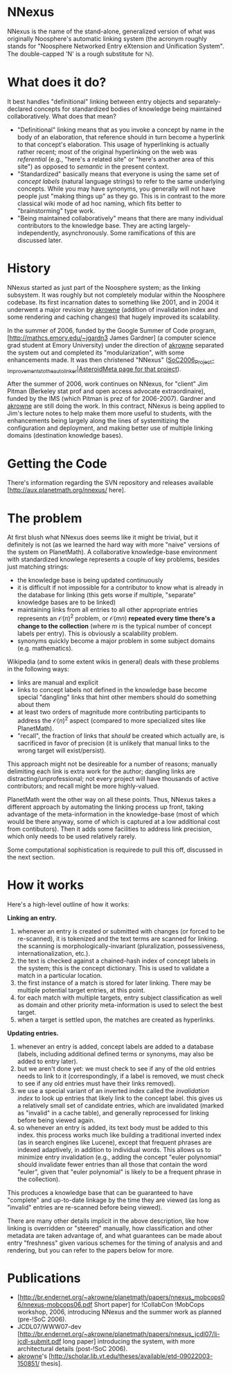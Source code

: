 #+STARTUP: showeverything logdone
#+options: num:nil

* NNexus

NNexus is the name of the stand-alone, generalized version of what was originally Noosphere's automatic linking system (the acronym roughly stands for "Noosphere Networked Entry eXtension and Unification System".  The double-capped 'N' is a rough substitute for \mathbb{N}).

* What does it do?

It best handles "definitional" linking between entry objects and separately-declared concepts for standardized bodies of knowledge being maintained collaboratively.  What does that mean?

 * "Definitional" linking means that as you invoke a concept by name in the body of an elaboration, that reference should in turn become a hyperlink to that concept's elaboration.  This usage of hyperlinking is actually rather recent; most of the original hyperlinking on the web was /referential/ (e.g., "here's a related site" or "here's another area of this site") as opposed to /semantic/ in the present context.
 * "Standardized" basically means that everyone is using the same set of /concept labels/ (natural language strings) to refer to the same underlying concepts.  While you may have synonyms, you generally will not have people just "making things up" as they go.  This is in contrast to the more classical wiki mode of ad hoc naming, which fits better to "brainstorming" type work.
 * "Being maintained collaboratively" means that there are many individual contributors to the knowledge base.  They are acting largely-independently, asynchronously.  Some ramifications of this are discussed later.

* History

NNexus started as just part of the Noosphere system; as the linking subsystem.  It was roughly but not completely modular within the Noosphere codebase.  Its first incarnation dates to something like 2001, and in 2004 it underwent a major revision by [[file:akrowne.org][akrowne]] (addition of invalidation index and some rendering and caching changes) that hugely improved its scalability.

In the summer of 2006, funded by the Google Summer of Code program, [http://mathcs.emory.edu/~jgardn3 James Gardner] (a computer science grad student at Emory University) under the direction of [[file:akrowne.org][akrowne]] separated the system out and completed its "modularization", with some enhancements made.   It was then christened "NNexus" ([[file:SoC_2006_Project_-_Improvements_to_the_autolinker|AsteroidMeta page for that project.org][SoC_2006_Project_-_Improvements_to_the_autolinker|AsteroidMeta page for that project]]).

After the summer of 2006, work continues on NNexus, for "client" Jim Pitman (Berkeley stat prof and open access advocate extraordinaire), funded by the IMS (which Pitman is prez of for 2006-2007).  Gardner and [[file:akrowne.org][akrowne]] are still doing the work.  In this contract, NNexus is being applied to Jim's lecture notes to help make them more useful to students, with the enhancements being largely along the lines of systemitizing the configuration and deployment, and making better use of multiple linking domains (destination knowledge bases).

* Getting the Code

There's information regarding the SVN repository and releases available [http://aux.planetmath.org/nnexus/ here].

* The problem

At first blush what NNexus does seems like it might be trivial, but it definitely is not (as we learned the hard way with more "naive" versions of the system on PlanetMath).   A collaborative knowledge-base environment with standardized knowlege represents a couple of key problems, besides just matching strings:

 * the knowledge base is being updated continuously
 * it is difficult if not impossible for a contributor to know what is already in the database for linking (this gets worse if multiple, "separate" knowledge bases are to be linked)
 * maintaining links from all entries to all other appropriate entries represents an $\mathcal{O}(n)^2$ problem, or $\mathcal{O}(mn)$ *repeated every time there's a change to the collection* (where $m$ is the typical number of concept labels per entry).  This is obviously a scalability problem.
 * synonyms quickly become a major problem in some subject domains (e.g. mathematics).

Wikipedia (and to some extent wikis in general) deals with these problems in the following ways:

 * links are manual and explicit
 * links to concept labels not defined in the knowledge base become special "dangling" links that hint other members should do something about them
 * at least two orders of magnitude more contributing participants to address the $\mathcal{O}(n)^2$ aspect (compared to more specialized sites like PlanetMath).
 * "recall", the fraction of links that /should/ be created which actually are, is sacrificed  in favor of precision (it is unlikely that manual links to the wrong target will exist/persist).

This approach might not be desireable for a number of reasons; manually delimiting each link is extra work for the author; dangling links are distracting/unprofessional; not every project will have thousands of active contributors; and recall might be more highly-valued.

PlanetMath went the other way on all these points.  Thus, NNexus takes a different approach by automating the linking process up front, taking advantage of the meta-information in the knowledge-base (most of which would be there anyway, some of which is captured at a low additional cost from contibutors).  Then it adds some facilities to address link precision, which only needs to be used relatively rarely.  

Some computational sophistication is requirede to pull this off, discussed in the next section.

* How it works

Here's a high-level outline of how it works:

 *Linking an entry.*

 1. whenever an entry is created or submitted with changes (or forced to be re-scanned), it is tokenized and the text terms are scanned for linking.  the scanning is morphologically-invariant (pluralization, possessiveness, internationalization, etc.).
 1. the text is checked against a chained-hash index of concept labels in the system; this is the concept dictionary.  This is used to validate a match in a particular location.
 1. the first instance of a match is stored for later linking.  There may be multiple potential target entries, at this point.
 1. for each match with multiple targets, entry subject classification as well as domain and other priority meta-information is used to select the best target.
 1. when a target is settled upon, the matches are created as hyperlinks.

 *Updating entries.*

 1. whenever an entry is added, concept labels are added to a database (labels, including additional defined terms or synonyms, may also be added to entry later).
 1. but we aren't done yet: we must check to see if any of the old entries needs to link to it (correspondingly, if a label is removed, we must check to see if any old entries must have their links removed).
 1. we use a special variant of an inverted index called the /invalidation index/ to look up entries that likely link to the concept label.  this gives us a relatively small set of candidate entries, which are invalidated (marked as "invalid" in a cache table), and generally reprocessed for linking before being viewed again.
 1. so whenever an entry is added, its text body must be added to this index.  this process works much like building a traditional inverted index (as in search engines like Lucene), except that frequent phrases are indexed adaptively, in addition to individual words.  This allows us to minimize entry invalidation (e.g., adding the concept "euler polynomial" should invalidate fewer entries than all those that contain the word "euler", given that "euler polynomial" is likely to be a frequent phrase in the collection).

This produces a knowledge base that can be guaranteed to have "complete" and up-to-date linkage by the time they are viewed (as long as "invalid" entries are re-scanned before being viewed).

There are many other details implicit in the above description, like how linking is overridden or "steered" manually, how classification and other metadata are taken advantage of, and what guarantees can be made about entry "freshness" given various schemes for the timing of analysis and and rendering, but you can refer to the papers below for more.

* Publications

 * [http://br.endernet.org/~akrowne/planetmath/papers/nnexus_mobcops06/nnexus-mobcops06.pdf Short paper] for !CollabCon !MobCops workshop, 2006, introducing NNexus and the summer work as planned (pre-!SoC 2006).
 * JCDL07/WWW07-dev  [http://br.endernet.org/~akrowne/planetmath/papers/nnexus_jcdl07/li-jcdl-submit.pdf long paper] introducing the system, with more architectural details (post-!SoC 2006).
 * [[file:akrowne.org][akrowne]]'s [http://scholar.lib.vt.edu/theses/available/etd-09022003-150851/ thesis].
